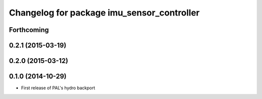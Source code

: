 ^^^^^^^^^^^^^^^^^^^^^^^^^^^^^^^^^^^^^^^^^^^
Changelog for package imu_sensor_controller
^^^^^^^^^^^^^^^^^^^^^^^^^^^^^^^^^^^^^^^^^^^

Forthcoming
-----------

0.2.1 (2015-03-19)
------------------

0.2.0 (2015-03-12)
------------------

0.1.0 (2014-10-29)
------------------
* First release of PAL's hydro backport
